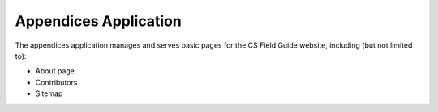 Appendices Application
##############################################################################

The appendices application manages and serves basic pages for the CS Field Guide website, including (but not limited to):

- About page
- Contributors
- Sitemap
